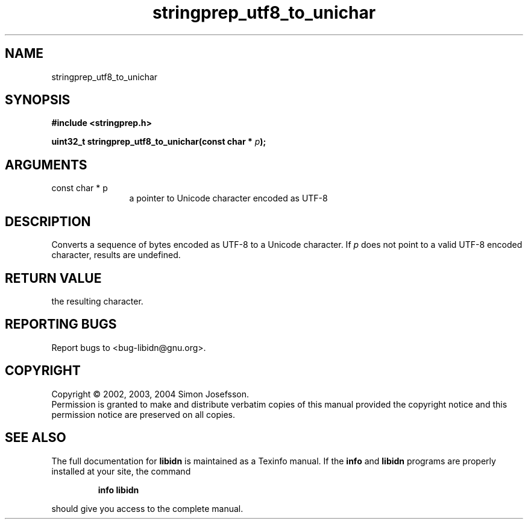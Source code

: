 .TH "stringprep_utf8_to_unichar" 3 "0.5.2" "libidn" "libidn"
.SH NAME
stringprep_utf8_to_unichar
.SH SYNOPSIS
.B #include <stringprep.h>
.sp
.BI "uint32_t stringprep_utf8_to_unichar(const char * " p ");"
.SH ARGUMENTS
.IP "const char * p" 12
 a pointer to Unicode character encoded as UTF-8
.SH "DESCRIPTION"
Converts a sequence of bytes encoded as UTF-8 to a Unicode character.
If 
.I "p "
does not point to a valid UTF-8 encoded character, results are
undefined.
.SH "RETURN VALUE"
 the resulting character.
.SH "REPORTING BUGS"
Report bugs to <bug-libidn@gnu.org>.
.SH COPYRIGHT
Copyright \(co 2002, 2003, 2004 Simon Josefsson.
.br
Permission is granted to make and distribute verbatim copies of this
manual provided the copyright notice and this permission notice are
preserved on all copies.
.SH "SEE ALSO"
The full documentation for
.B libidn
is maintained as a Texinfo manual.  If the
.B info
and
.B libidn
programs are properly installed at your site, the command
.IP
.B info libidn
.PP
should give you access to the complete manual.
